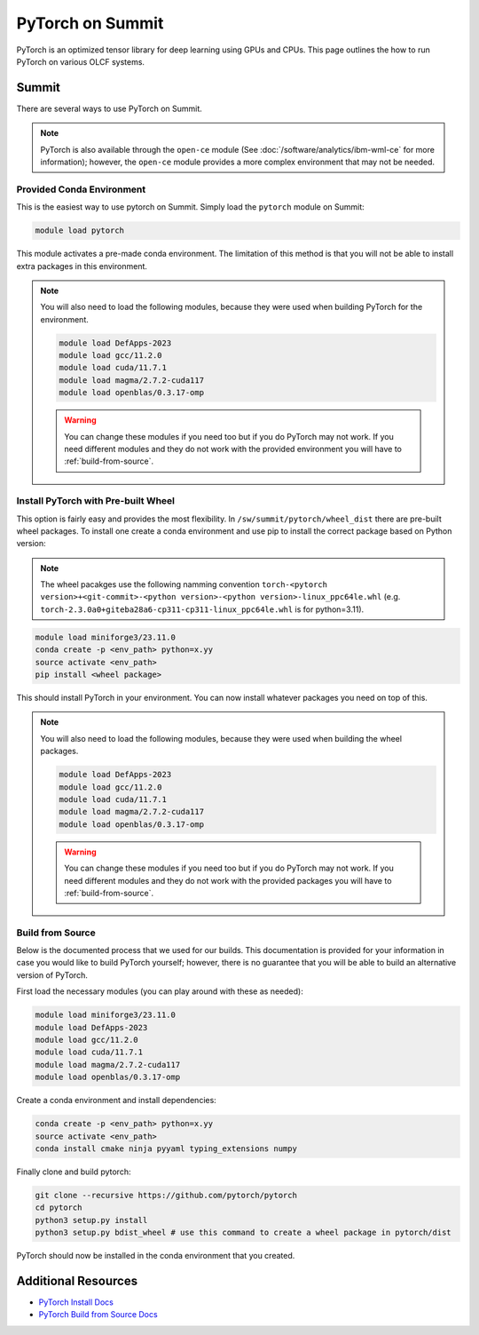 *****************
PyTorch on Summit
*****************

PyTorch is an optimized tensor library for deep learning using GPUs and CPUs. This page outlines the how to run
PyTorch on various OLCF systems.

Summit
======

There are several ways to use PyTorch on Summit.

.. note::

    PyTorch is also available through the ``open-ce`` module
    (See :doc:`/software/analytics/ibm-wml-ce` for more information); however, the ``open-ce`` module provides a more
    complex environment that may not be needed.

Provided Conda Environment
--------------------------
This is the easiest way to use pytorch on Summit. Simply load the ``pytorch`` module on Summit:

.. code-block::

    module load pytorch

This module activates a pre-made conda environment. The limitation of this method is that you
will not be able to install extra packages in this environment.

.. note::

    You will also need to load the following modules, because they were used when building PyTorch for the environment.

    .. code-block::

        module load DefApps-2023
        module load gcc/11.2.0
        module load cuda/11.7.1
        module load magma/2.7.2-cuda117
        module load openblas/0.3.17-omp

    .. warning::

        You can change these modules if you need too but if you do PyTorch may not work. If you need different modules and
        they do not work with the provided environment you will have to :ref:`build-from-source`.

Install PyTorch with Pre-built Wheel
------------------------------------
This option is fairly easy and provides the most flexibility. In ``/sw/summit/pytorch/wheel_dist`` there are pre-built
wheel packages. To install one create a conda environment and use pip to install the correct package based on
Python version:

.. note::

    The wheel pacakges use the following namming convention
    ``torch-<pytorch version>+<git-commit>-<python version>-<python version>-linux_ppc64le.whl``
    (e.g. ``torch-2.3.0a0+giteba28a6-cp311-cp311-linux_ppc64le.whl`` is for python=3.11).

.. code-block::

    module load miniforge3/23.11.0
    conda create -p <env_path> python=x.yy
    source activate <env_path>
    pip install <wheel package>

This should install PyTorch in your environment. You can now install whatever packages you need on top of this.

.. note::

    You will also need to load the following modules, because they were used when building the wheel packages.

    .. code-block::

        module load DefApps-2023
        module load gcc/11.2.0
        module load cuda/11.7.1
        module load magma/2.7.2-cuda117
        module load openblas/0.3.17-omp

    .. warning::

        You can change these modules if you need too but if you do PyTorch may not work. If you need different modules and
        they do not work with the provided packages you will have to :ref:`build-from-source`.

.. _build-from-source:

Build from Source
-----------------
Below is the documented process that we used for our builds. This documentation is provided for your information
in case you would like to build PyTorch yourself; however, there is no guarantee that you will be able to build an
alternative version of PyTorch.

First load the necessary modules (you can play around with these as needed):

..  code-block::

    module load miniforge3/23.11.0
    module load DefApps-2023
    module load gcc/11.2.0
    module load cuda/11.7.1
    module load magma/2.7.2-cuda117
    module load openblas/0.3.17-omp

Create a conda environment and install dependencies:

.. code-block::

    conda create -p <env_path> python=x.yy
    source activate <env_path>
    conda install cmake ninja pyyaml typing_extensions numpy

Finally clone and build pytorch:

.. code-block::

    git clone --recursive https://github.com/pytorch/pytorch
    cd pytorch
    python3 setup.py install
    python3 setup.py bdist_wheel # use this command to create a wheel package in pytorch/dist

PyTorch should now be installed in the conda environment that you created.

Additional Resources
====================

* `PyTorch Install Docs <https://pytorch.org/get-started/locally>`__
* `PyTorch Build from Source Docs <https://github.com/pytorch/pytorch#from-source>`__
